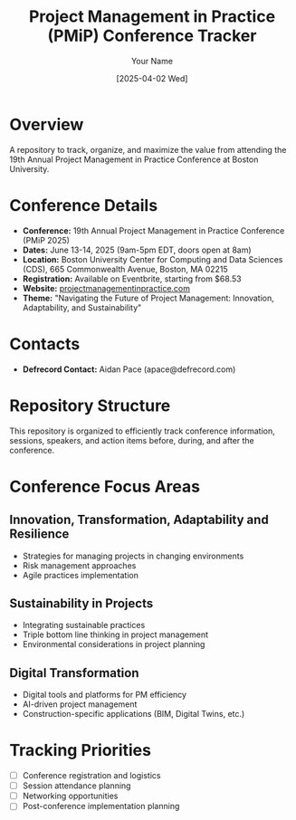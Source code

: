 #+TITLE: Project Management in Practice (PMiP) Conference Tracker
#+AUTHOR: Your Name
#+DATE: [2025-04-02 Wed]
#+STARTUP: overview

* Overview

A repository to track, organize, and maximize the value from attending the 19th Annual Project Management in Practice Conference at Boston University.

* Conference Details
- *Conference:* 19th Annual Project Management in Practice Conference (PMiP 2025)
- *Dates:* June 13-14, 2025 (9am-5pm EDT, doors open at 8am)
- *Location:* Boston University Center for Computing and Data Sciences (CDS), 665 Commonwealth Avenue, Boston, MA 02215
- *Registration:* Available on Eventbrite, starting from $68.53
- *Website:* [[https://www.projectmanagementinpractice.com/][projectmanagementinpractice.com]]
- *Theme:* "Navigating the Future of Project Management: Innovation, Adaptability, and Sustainability"

* Contacts
- *Defrecord Contact:* Aidan Pace (apace@defrecord.com)

* Repository Structure

This repository is organized to efficiently track conference information, sessions, speakers, and action items before, during, and after the conference.

* Conference Focus Areas

** Innovation, Transformation, Adaptability and Resilience
- Strategies for managing projects in changing environments
- Risk management approaches
- Agile practices implementation

** Sustainability in Projects
- Integrating sustainable practices
- Triple bottom line thinking in project management
- Environmental considerations in project planning

** Digital Transformation
- Digital tools and platforms for PM efficiency
- AI-driven project management
- Construction-specific applications (BIM, Digital Twins, etc.)

* Tracking Priorities
- [ ] Conference registration and logistics
- [ ] Session attendance planning
- [ ] Networking opportunities
- [ ] Post-conference implementation planning
